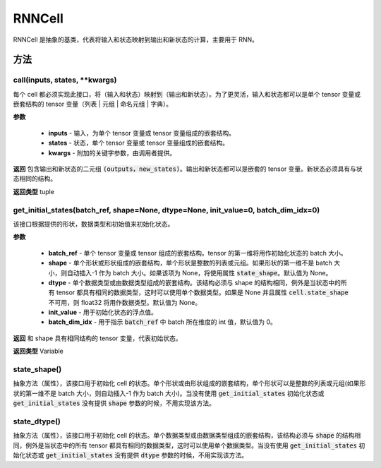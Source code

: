 .. _cn_api_fluid_layers_RNNCell:

RNNCell
-------------------------------



.. py:class:: paddle.fluid.layers.RNNCell(name=None)



RNNCell 是抽象的基类，代表将输入和状态映射到输出和新状态的计算，主要用于 RNN。

方法
::::::::::::
call(inputs, states, **kwargs)
'''''''''

每个 cell 都必须实现此接口，将（输入和状态）映射到（输出和新状态）。为了更灵活，输入和状态都可以是单个 tensor 变量或嵌套结构的 tensor 变量（列表 | 元组 | 命名元组 | 字典）。

**参数**

  - **inputs** - 输入，为单个 tensor 变量或 tensor 变量组成的嵌套结构。
  - **states** - 状态，单个 tensor 变量或 tensor 变量组成的嵌套结构。
  - **kwargs** - 附加的关键字参数，由调用者提供。
        
**返回**
包含输出和新状态的二元组 :code:`(outputs，new_states)`。输出和新状态都可以是嵌套的 tensor 变量。新状态必须具有与状态相同的结构。

**返回类型**
tuple

get_initial_states(batch_ref, shape=None, dtype=None, init_value=0, batch_dim_idx=0)
'''''''''

该接口根据提供的形状，数据类型和初始值来初始化状态。

**参数**

  - **batch_ref** - 单个 tensor 变量或 tensor 组成的嵌套结构。tensor 的第一维将用作初始化状态的 batch 大小。
  - **shape** - 单个形状或形状组成的嵌套结构，单个形状是整数的列表或元组。如果形状的第一维不是 batch 大小，则自动插入-1 作为 batch 大小。如果该项为 None，将使用属性 :code:`state_shape`。默认值为 None。
  - **dtype** - 单个数据类型或由数据类型组成的嵌套结构。该结构必须与 shape 的结构相同，例外是当状态中的所有 tensor 都具有相同的数据类型，这时可以使用单个数据类型。如果是 None 并且属性 :code:`cell.state_shape` 不可用，则 float32 将用作数据类型。默认值为 None。
  - **init_value** - 用于初始化状态的浮点值。
  - **batch_dim_idx** - 用于指示 :code:`batch_ref` 中 batch 所在维度的 int 值，默认值为 0。

**返回**
和 shape 具有相同结构的 tensor 变量，代表初始状态。

**返回类型**
Variable

state_shape()
'''''''''

抽象方法（属性），该接口用于初始化 cell 的状态。单个形状或由形状组成的嵌套结构，单个形状可以是整数的列表或元组(如果形状的第一维不是 batch 大小，则自动插入-1 作为 batch 大小)。当没有使用 :code:`get_initial_states` 初始化状态或 :code:`get_initial_states` 没有提供 :code:`shape` 参数的时候，不用实现该方法。


state_dtype()
'''''''''

抽象方法（属性），该接口用于初始化 cell 的状态。单个数据类型或由数据类型组成的嵌套结构，该结构必须与 :code:`shape` 的结构相同，例外是当状态中的所有 tensor 都具有相同的数据类型，这时可以使用单个数据类型。当没有使用 :code:`get_initial_states` 初始化状态或 :code:`get_initial_states` 没有提供 :code:`dtype` 参数的时候，不用实现该方法。
